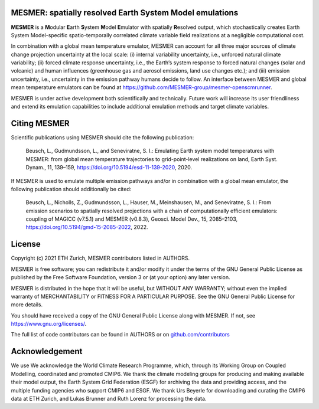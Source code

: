 MESMER: spatially resolved Earth System Model emulations
--------------------------------------------------------
**MESMER** is a **M**\ odular **E**\ arth **S**\ ystem **M**\ odel **E**\ mulator with
spatially **R**\ esolved output, which stochastically creates Earth System
Model-specific spatio-temporally correlated climate variable field realizations at a
negligible computational cost.

In combination with a global mean temperature emulator, MESMER can account for all three
major sources of climate change projection uncertainty at the local scale: (i) internal
variability uncertainty, i.e., unforced natural climate variability; (ii) forced climate
response uncertainty, i.e., the Earth’s system response to forced natural changes (solar
and volcanic) and human influences (greenhouse gas and aerosol emissions, land use
changes etc.); and (iii) emission uncertainty, i.e., uncertainty in the emission pathway
humans decide to follow. An interface between MESMER and global mean temperature
emulators can be found at https://github.com/MESMER-group/mesmer-openscmrunner.

MESMER is under active development both scientifically and technically. Future work will
increase its user friendliness and extend its emulation capabilities to include
additional emulation methods and target climate variables.

Citing MESMER
-------------

Scientific publications using MESMER should cite the following publication:

  Beusch, L., Gudmundsson, L., and Seneviratne, S. I.: Emulating Earth system model
  temperatures with MESMER: from global mean temperature trajectories to grid-point-level
  realizations on land, Earth Syst. Dynam., 11, 139–159,
  https://doi.org/10.5194/esd-11-139-2020, 2020.

If MESMER is used to emulate multiple emission pathways and/or in combination with a
global mean emulator, the following publication should additionally be cited:

  Beusch, L., Nicholls, Z., Gudmundsson, L., Hauser, M., Meinshausen, M., and Seneviratne,
  S. I.: From emission scenarios to spatially resolved projections with a chain of
  computationally efficient emulators: coupling of MAGICC (v7.5.1) and MESMER (v0.8.3),
  Geosci. Model Dev., 15, 2085–2103, https://doi.org/10.5194/gmd-15-2085-2022, 2022.

License
-------

Copyright (c) 2021 ETH Zurich, MESMER contributors listed in AUTHORS.

MESMER is free software; you can redistribute it and/or modify it under the terms of the
GNU General Public License as published by the Free Software Foundation, version 3  or
(at your option) any later version.

MESMER is distributed in the hope that it will be useful, but WITHOUT ANY WARRANTY;
without even the implied warranty of MERCHANTABILITY or FITNESS FOR A PARTICULAR
PURPOSE. See the GNU General Public License for more details.

You should have received a copy of the GNU General Public License along with MESMER. If
not, see https://www.gnu.org/licenses/.

The full list of code contributors can be found in AUTHORS or on
`github.com/contributors <https://github.com/MESMER-group/mesmer/graphs/contributors>`_

Acknowledgement
---------------

We use
We acknowledge the World Climate Research Programme, which, through its Working Group on
Coupled Modelling, coordinated and promoted CMIP6. We thank the climate modeling groups
for producing and making available their model output, the Earth System Grid Federation
(ESGF) for archiving the data and providing access, and the multiple funding agencies
who support CMIP6 and ESGF. We thank Urs Beyerle for downloading and curating the
CMIP6 data at ETH Zurich, and Lukas Brunner and Ruth Lorenz for processing the data.
